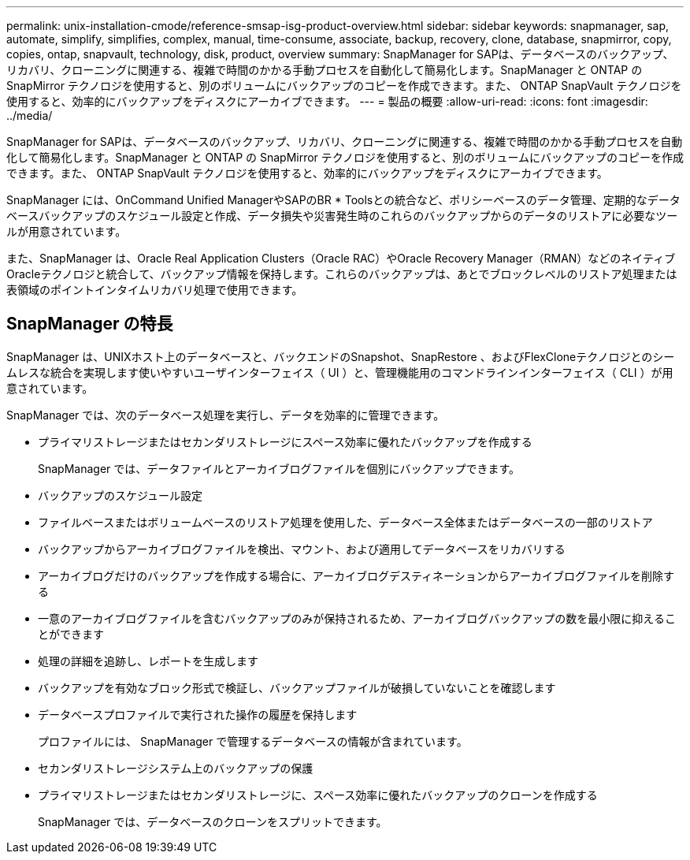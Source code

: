 ---
permalink: unix-installation-cmode/reference-smsap-isg-product-overview.html 
sidebar: sidebar 
keywords: snapmanager, sap, automate, simplify, simplifies, complex, manual, time-consume, associate, backup, recovery, clone, database, snapmirror, copy, copies, ontap, snapvault, technology, disk, product, overview 
summary: SnapManager for SAPは、データベースのバックアップ、リカバリ、クローニングに関連する、複雑で時間のかかる手動プロセスを自動化して簡易化します。SnapManager と ONTAP の SnapMirror テクノロジを使用すると、別のボリュームにバックアップのコピーを作成できます。また、 ONTAP SnapVault テクノロジを使用すると、効率的にバックアップをディスクにアーカイブできます。 
---
= 製品の概要
:allow-uri-read: 
:icons: font
:imagesdir: ../media/


[role="lead"]
SnapManager for SAPは、データベースのバックアップ、リカバリ、クローニングに関連する、複雑で時間のかかる手動プロセスを自動化して簡易化します。SnapManager と ONTAP の SnapMirror テクノロジを使用すると、別のボリュームにバックアップのコピーを作成できます。また、 ONTAP SnapVault テクノロジを使用すると、効率的にバックアップをディスクにアーカイブできます。

SnapManager には、OnCommand Unified ManagerやSAPのBR * Toolsとの統合など、ポリシーベースのデータ管理、定期的なデータベースバックアップのスケジュール設定と作成、データ損失や災害発生時のこれらのバックアップからのデータのリストアに必要なツールが用意されています。

また、SnapManager は、Oracle Real Application Clusters（Oracle RAC）やOracle Recovery Manager（RMAN）などのネイティブOracleテクノロジと統合して、バックアップ情報を保持します。これらのバックアップは、あとでブロックレベルのリストア処理または表領域のポイントインタイムリカバリ処理で使用できます。



== SnapManager の特長

SnapManager は、UNIXホスト上のデータベースと、バックエンドのSnapshot、SnapRestore 、およびFlexCloneテクノロジとのシームレスな統合を実現します使いやすいユーザインターフェイス（ UI ）と、管理機能用のコマンドラインインターフェイス（ CLI ）が用意されています。

SnapManager では、次のデータベース処理を実行し、データを効率的に管理できます。

* プライマリストレージまたはセカンダリストレージにスペース効率に優れたバックアップを作成する
+
SnapManager では、データファイルとアーカイブログファイルを個別にバックアップできます。

* バックアップのスケジュール設定
* ファイルベースまたはボリュームベースのリストア処理を使用した、データベース全体またはデータベースの一部のリストア
* バックアップからアーカイブログファイルを検出、マウント、および適用してデータベースをリカバリする
* アーカイブログだけのバックアップを作成する場合に、アーカイブログデスティネーションからアーカイブログファイルを削除する
* 一意のアーカイブログファイルを含むバックアップのみが保持されるため、アーカイブログバックアップの数を最小限に抑えることができます
* 処理の詳細を追跡し、レポートを生成します
* バックアップを有効なブロック形式で検証し、バックアップファイルが破損していないことを確認します
* データベースプロファイルで実行された操作の履歴を保持します
+
プロファイルには、 SnapManager で管理するデータベースの情報が含まれています。

* セカンダリストレージシステム上のバックアップの保護
* プライマリストレージまたはセカンダリストレージに、スペース効率に優れたバックアップのクローンを作成する
+
SnapManager では、データベースのクローンをスプリットできます。


